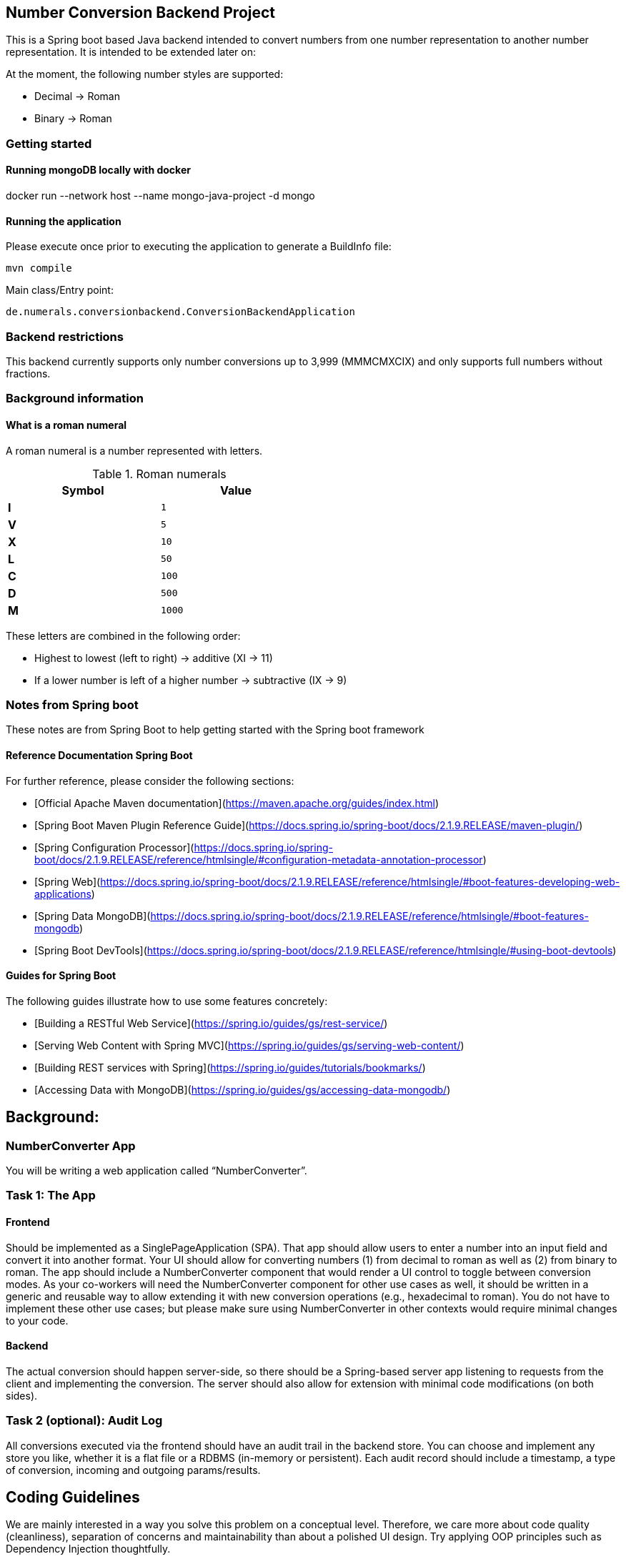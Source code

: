 == Number Conversion Backend Project

This is a Spring boot based Java backend intended to convert numbers from one number representation to another number representation.
It is intended to be extended later on:

At the moment, the following number styles are supported:

* Decimal -> Roman
* Binary -> Roman

=== Getting started

==== Running mongoDB locally with docker

docker run --network host --name mongo-java-project -d mongo

==== Running the application

Please execute once prior to executing the application to generate a BuildInfo file:

 mvn compile

Main class/Entry point:

 de.numerals.conversionbackend.ConversionBackendApplication

=== Backend restrictions

This backend currently supports only number conversions up to 3,999 (MMMCMXCIX) and only supports full numbers without fractions.

=== Background information

==== What is a roman numeral

A roman numeral is a number represented with letters.

.Roman numerals
[width="50%",cols=">s,^m",frame="topbot",options="header"]
|==========================
|Symbol  | Value
|I       | 1
|V       | 5
|X       | 10
|L       | 50
|C       | 100
|D       | 500
|M       | 1000
|==========================

These letters are combined in the following order:

* Highest to lowest (left to right) -> additive (XI -> 11)
* If a lower number is left of a higher number -> subtractive (IX -> 9)

=== Notes from Spring boot

These notes are from Spring Boot to help getting started with the Spring boot framework

==== Reference Documentation Spring Boot

For further reference, please consider the following sections:

* [Official Apache Maven documentation](https://maven.apache.org/guides/index.html)
* [Spring Boot Maven Plugin Reference Guide](https://docs.spring.io/spring-boot/docs/2.1.9.RELEASE/maven-plugin/)
* [Spring Configuration Processor](https://docs.spring.io/spring-boot/docs/2.1.9.RELEASE/reference/htmlsingle/#configuration-metadata-annotation-processor)
* [Spring Web](https://docs.spring.io/spring-boot/docs/2.1.9.RELEASE/reference/htmlsingle/#boot-features-developing-web-applications)
* [Spring Data MongoDB](https://docs.spring.io/spring-boot/docs/2.1.9.RELEASE/reference/htmlsingle/#boot-features-mongodb)
* [Spring Boot DevTools](https://docs.spring.io/spring-boot/docs/2.1.9.RELEASE/reference/htmlsingle/#using-boot-devtools)

==== Guides for Spring Boot

The following guides illustrate how to use some features concretely:

* [Building a RESTful Web Service](https://spring.io/guides/gs/rest-service/)
* [Serving Web Content with Spring MVC](https://spring.io/guides/gs/serving-web-content/)
* [Building REST services with Spring](https://spring.io/guides/tutorials/bookmarks/)
* [Accessing Data with MongoDB](https://spring.io/guides/gs/accessing-data-mongodb/)

== Background:

=== NumberConverter App

You will be writing a web application called “NumberConverter”.

=== Task 1: The App

==== Frontend

Should be implemented as a SinglePageApplication (SPA).
That app should allow users to enter a number into an input field and convert it into another format.
Your UI should allow for converting numbers (1) from decimal to roman as well as (2) from binary to roman.
The app should include a NumberConverter component that would render a UI control to toggle between conversion modes.
As your co-workers will need the NumberConverter component for other use cases as well, it should be written in a generic and reusable way to allow extending it with new conversion operations (e.g., hexadecimal to roman).
You do not have to implement these other use cases; but please make sure using NumberConverter in other contexts would require minimal changes to your code.

==== Backend

The actual conversion should happen server-side, so there should be a Spring-based server app listening to requests from the client and implementing the conversion.
The server should also allow for extension with minimal code modifications (on both sides).

=== Task 2 (optional): Audit Log

All conversions executed via the frontend should have an audit trail in the backend store.
You can choose and implement any store you like, whether it is a flat file or a RDBMS (in-memory or persistent).
Each audit record should include a timestamp, a type of conversion, incoming and outgoing params/results.

== Coding Guidelines

We are mainly interested in a way you solve this problem on a conceptual level.
Therefore, we care more about code quality (cleanliness), separation of concerns and maintainability than about a polished UI design.
Try applying OOP principles such as Dependency Injection thoughtfully.

=== Extra credits

Extra credit for tests provided (though we do not expect a 100% coverage).

=== 3rd Party Libraries

We want you to implement this application using Java/Spring Boot as a self-contained app (with all the dependencies baked into one jar file) with Typescript/Javascript React/Angular (whatever you're most comfortable with) frontend.
Please do not use any external libraries to perform the conversions.
